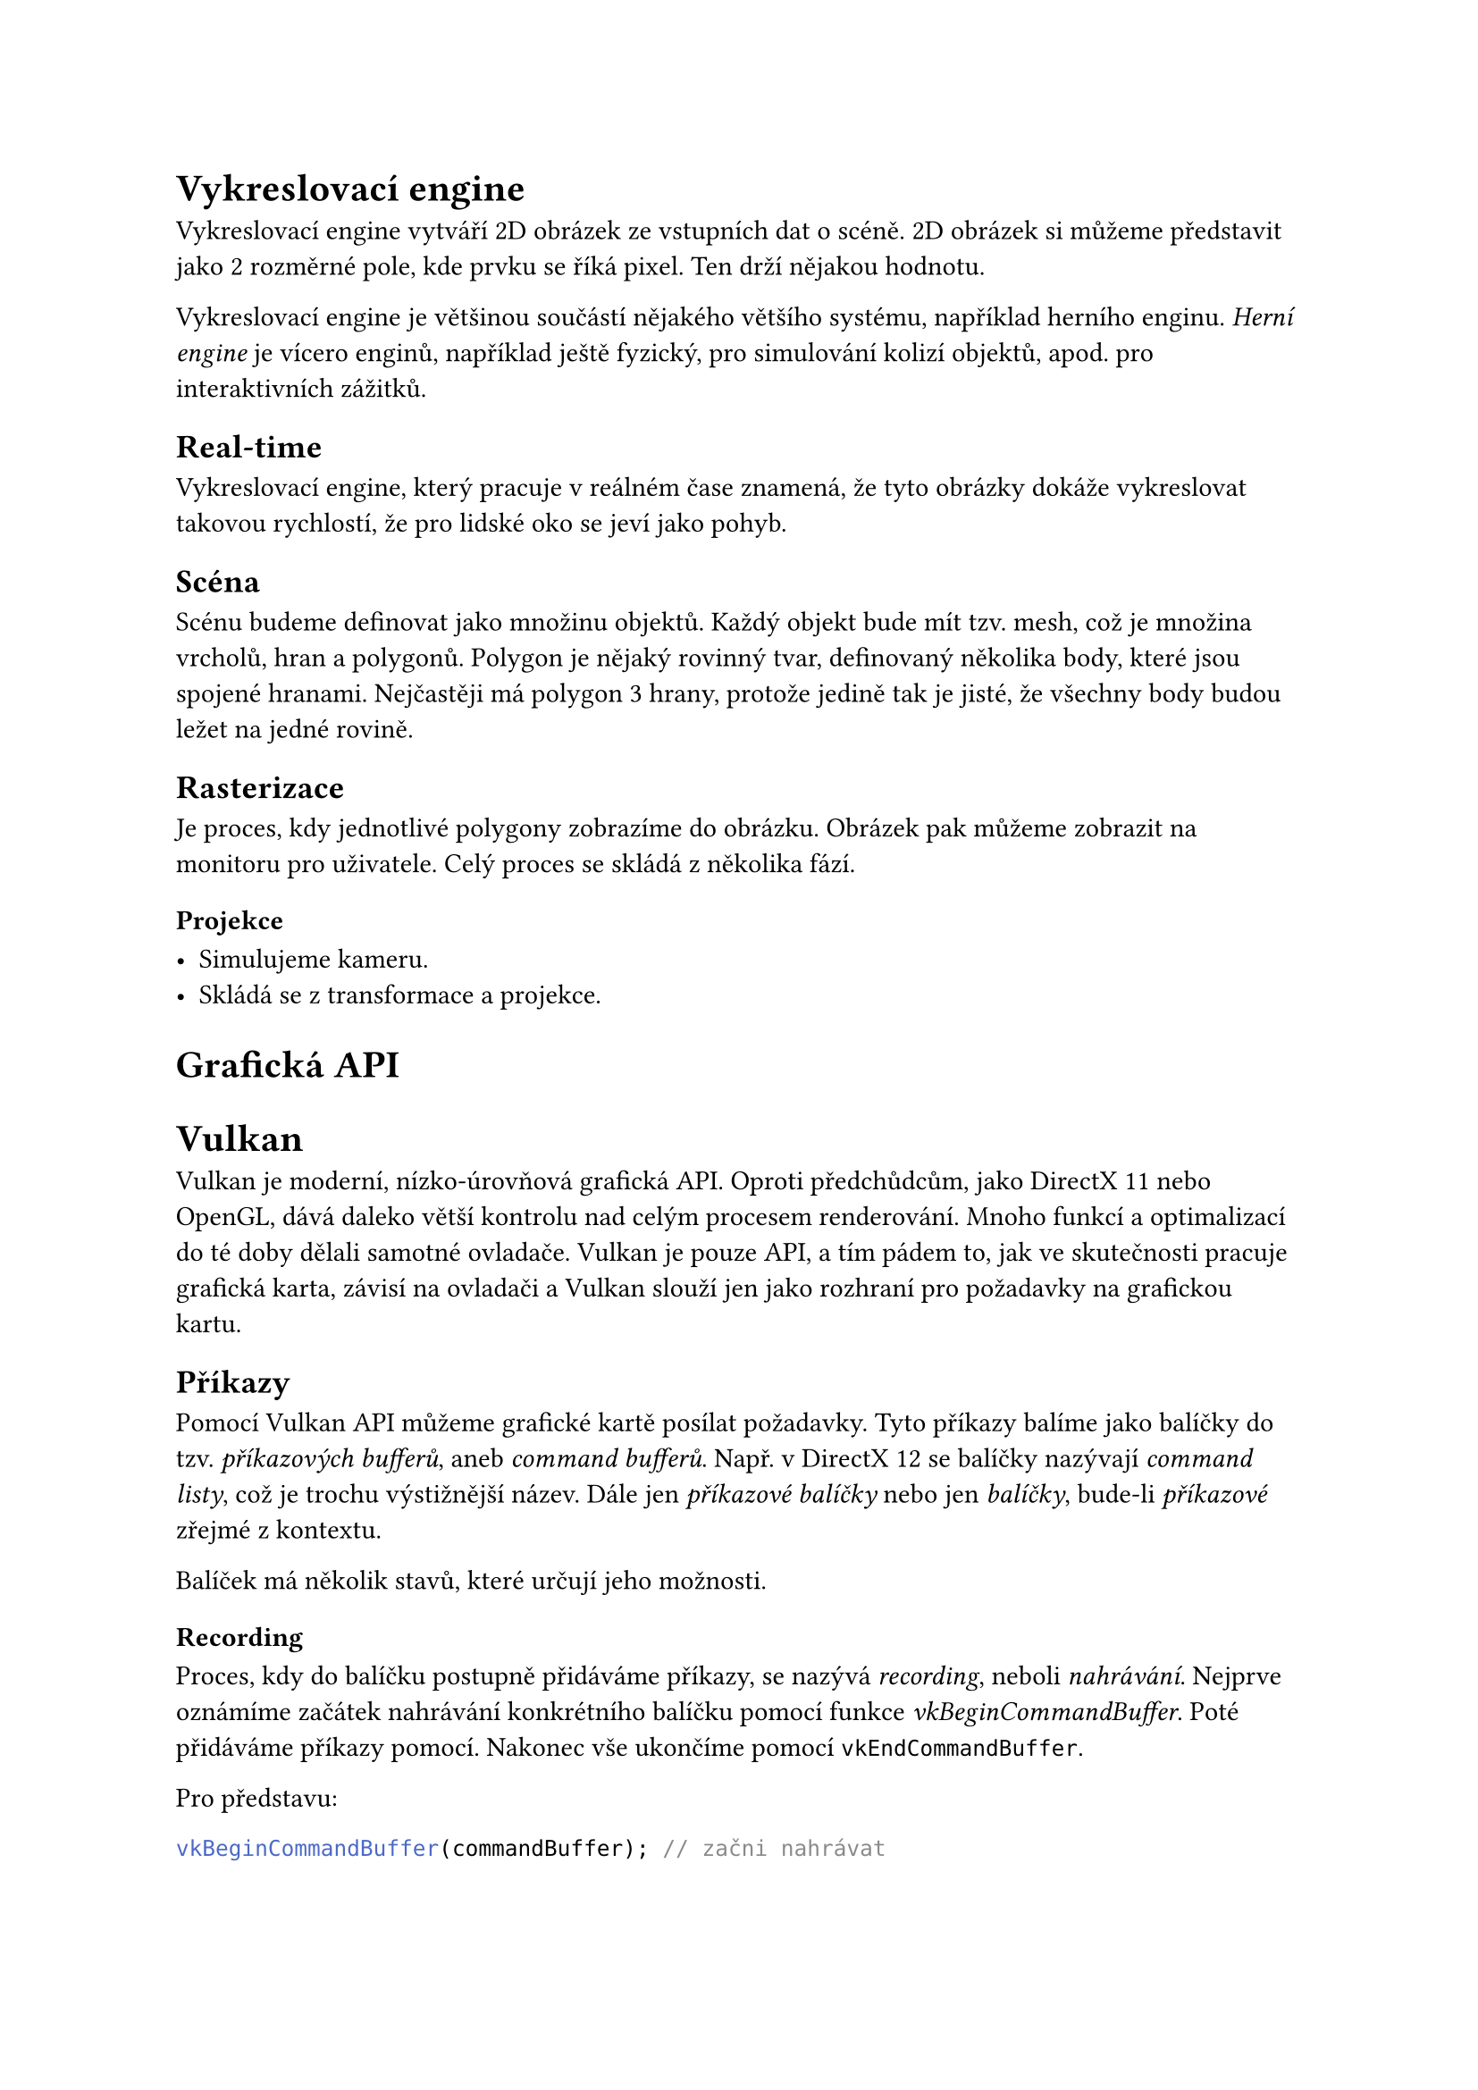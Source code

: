 = Vykreslovací engine

Vykreslovací engine vytváří 2D obrázek ze vstupních dat o scéně. 2D obrázek si můžeme představit jako 2 rozměrné pole, kde prvku se říká pixel. Ten drží nějakou hodnotu.

Vykreslovací engine je většinou součástí nějakého většího systému, například herního enginu. _Herní engine_ je vícero enginů, například ještě fyzický, pro simulování kolizí objektů, apod. pro interaktivních zážitků.

== Real-time

Vykreslovací engine, který pracuje v reálném čase znamená, že tyto obrázky dokáže vykreslovat takovou rychlostí, že pro lidské oko se jeví jako pohyb. 

== Scéna

Scénu budeme definovat jako množinu objektů. Každý objekt bude mít tzv. mesh, což je množina vrcholů, hran a polygonů.
Polygon je nějaký rovinný tvar, definovaný několika body, které jsou spojené hranami. Nejčastěji má polygon 3 hrany, protože jedině tak je jisté, že všechny body budou ležet na jedné rovině.

== Rasterizace

Je proces, kdy jednotlivé polygony zobrazíme do obrázku. Obrázek pak můžeme zobrazit na monitoru pro uživatele. Celý proces se skládá z několika fází.

=== Projekce

- Simulujeme kameru.
- Skládá se z transformace a projekce.





= Grafická API

= Vulkan

Vulkan je moderní, nízko-úrovňová grafická API. Oproti předchůdcům, jako DirectX 11 nebo OpenGL, dává daleko větší kontrolu nad celým procesem renderování. Mnoho funkcí a optimalizací do té doby dělali samotné ovladače. Vulkan je pouze API, a tím pádem to, jak ve skutečnosti pracuje grafická karta, závisí na ovladači a Vulkan slouží jen jako rozhraní pro požadavky na grafickou kartu.



== Příkazy

Pomocí Vulkan API můžeme grafické kartě posílat požadavky. Tyto příkazy balíme jako balíčky do tzv. _příkazových bufferů_, aneb _command bufferů_. Např. v DirectX 12 se balíčky nazývají _command listy_, což je trochu výstižnější název. Dále jen _příkazové balíčky_ nebo jen _balíčky_, bude-li _příkazové_ zřejmé z kontextu.

Balíček má několik stavů, které určují jeho možnosti.

=== Recording

Proces, kdy do balíčku postupně přidáváme příkazy, se nazývá _recording_, neboli _nahrávání_. Nejprve oznámíme začátek nahrávání konkrétního balíčku pomocí funkce _vkBeginCommandBuffer_. Poté přidáváme příkazy pomocí. Nakonec vše ukončíme pomocí `vkEndCommandBuffer`.

Pro představu:

```cpp
vkBeginCommandBuffer(commandBuffer); // začni nahrávat

vkCmdCopyBufferToImage(commandBuffer, ...); // přidej příkaz: zkopíruj obsah nějakého bufferu do obrázku

vkCmdDraw(commandBuffer, ...); // přidej příkaz: vykresli něco

vkEndCommandBuffer(commandBuffer); // ukonči nahrávání

```

Můžeme si všimnout, že volání, které přidá příkaz do balíčku, začíná `vkCmd`.

V předchozích API, jako OpenGL nebo DirectX 11, se příkazy takto neshlukovali. Bylo v režii ovladače zkusit příkazy optimalizovat a poslat do fronty. Nevýhodou bylo, že se muselo vše optimalizovat znovu a znovu každý snímek. Balíčky na druhou stranu můžeme nahrát jednou a posílat je už optimalizované vícekrát. Další výhodou je, že je možné nahrávat více balíčku současně, např. z různých vláken, a tím ještě více program zrychlit. 
// Definovat snímek, ovladač


== Posílání (Submit)

Až bude vhodná doba, můžeme poslat balíček na grafickou kartu pro splnění.

=== Fronta

Když chceme, aby se příkazy z balíčku vykonali, pošleme je do tzv. _fronty_. Protože CPU a GPU nejsou synchronizované, nemůžeme začít výpočet okamžitě. Proto se používá _fronta_, kterou grafická karta postupně splňuje.

Každá fronta je určité _rodiny_, kde každá _rodina_ umí vykonávat určitou sadu příkazů. Obecně jsou 3 sady:
- Grafická: Především vykreslování, ale jestliže _rodina_ umí tuto sadu, umí i _transfer_ sadu
- Transfer: Pro přesun dat na grafické kartě.
- Compute: 

Fronty ale nejsou tzv. _thread safe_, tedy nejsou připravené, aby se do nich nahrávalo z více vláken na CPU zároveň. Proto se jich vytváří více, většinou jedna pro každé vlákno, které k posílání budeme používat.

== Synchronizace

Je zaručeno, že grafická karta začne balíčky a příkazy v něm vykonávat ve stejném pořadí, jako do fronty přišli. Není ale zaručeno, že skončí ve stejném pořadí. To je problém, protože často se používá vícero iterací, než vznikne výsledný obrázek. Je tedy třeba, aby každá iterace proběhla ve správném pořadí. Například, rasterizujeme-li scénu a výsledný obrázek chceme rozmazat:

#stack(dir: ttb)[
#block(width: 100%, stroke: 1pt, radius: 5pt, inset: 8pt)[
  #text(weight: "bold", "Queue 1")
  #grid(columns: (1fr, 1fr, 1fr, 1fr), column-gutter: 5pt,
    rect(radius: 5pt, inset: 15pt)[
      #text(weight: "bold", "Rasterize")
      #repeat[#rect()]
    ], "",
    rect(radius: 5pt, "Blur"),
  )
]
]

=== Command bufferu

Balíčky můžeme synchronizovat pomocí semaforů. Semafor je synchronizační struktura, která má 3 stavy, tzv. zelenou a červenou. Při posílání balíčků do fronty upřesňujeme, které semafory se mají signalizovat a na které se má čekat. Signalizovat znamená, že po poslání se tyto semafory nastaví ze _zelené_ na _červené_. Jakmile jsou veškeré příkazy z balíčku splněné, nastaví se semafor na _zelenou_. Poté se veškeré balíčky, které na tento semafor čekali, mohou začít vykonávat.

=== Frontu
Příkazy ve frontě můžeme synchronizovat pomocí bariér. Zde je synchronizace omezená jen na typ a fázi příkazu, nikoliv na konkrétní příkaz. To znamená, že když vytvoříme bariéru, oznámíme, na který typ a fázi příkazu čekáme a od která fáze příkazu na to čeká.


=== GPU to CPU
Pro synchronizaci mezi grafickou kartou a procesorem je tzv. fence.


== Náročnost

Dělat takovou režii ručně je již nadlidský úkol. Moderní hry mají stovky iterací, než se dostanou k výslednému obrázku, a synchronizovat vše ručně by způsobovalo spoustu chyb. Navíc se iterace mění dynamicky. Např. není třeba spouštět vykreslování vody, když např. žádná voda není v dohledu. Většina her také umožňuje měnit grafické nastavení a určité efekty třeba vypínat.

Tento problém jsem vyřešil `Render Grafem`, inspirované přednáškou od FrostBite #footnote("FrostBite je moderní herní engine od společnosti EA, známý především pro svou dechberoucí grafiku a zničitelné prostředí").
To, co se má v iteraci stát, jsem definoval jako tzv. _RenderPass_. Každý takový využívá nějaké zdroje, buď jako vstup nebo výstup. Tyto jsou v `Render grafu` virtualizované. To znamená, že žádný `render pass` nemá konkrétní zdroj "jen pro sebe", ale je mu přiřazen jen ukazatel a o samotné vytvoření, alokaci a správu se stará právě `render graf`.

Každý virtuální _zdroj_ dostane unikátní název. _RenderPass_ tento název použije v případě, že na něm chce záviset, nebo do něj naopak psát. Z toho všeho nám vznikne graf závislostí, který bude vypadat třeba takto:
